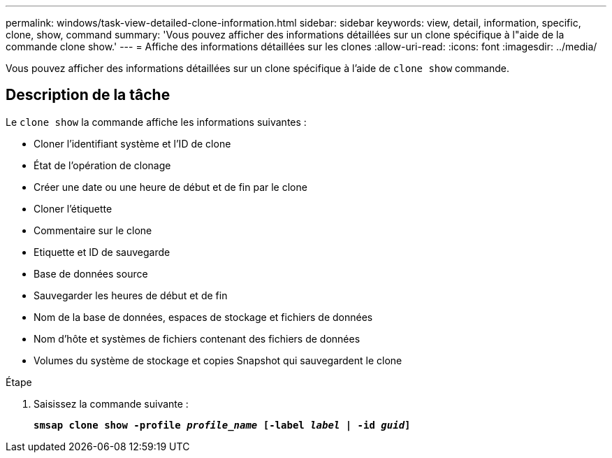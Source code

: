 ---
permalink: windows/task-view-detailed-clone-information.html 
sidebar: sidebar 
keywords: view, detail, information, specific, clone, show, command 
summary: 'Vous pouvez afficher des informations détaillées sur un clone spécifique à l"aide de la commande clone show.' 
---
= Affiche des informations détaillées sur les clones
:allow-uri-read: 
:icons: font
:imagesdir: ../media/


[role="lead"]
Vous pouvez afficher des informations détaillées sur un clone spécifique à l'aide de `clone show` commande.



== Description de la tâche

Le `clone show` la commande affiche les informations suivantes :

* Cloner l'identifiant système et l'ID de clone
* État de l'opération de clonage
* Créer une date ou une heure de début et de fin par le clone
* Cloner l'étiquette
* Commentaire sur le clone
* Etiquette et ID de sauvegarde
* Base de données source
* Sauvegarder les heures de début et de fin
* Nom de la base de données, espaces de stockage et fichiers de données
* Nom d'hôte et systèmes de fichiers contenant des fichiers de données
* Volumes du système de stockage et copies Snapshot qui sauvegardent le clone


.Étape
. Saisissez la commande suivante :
+
`*smsap clone show -profile _profile_name_ [-label _label_ | -id _guid_]*`



